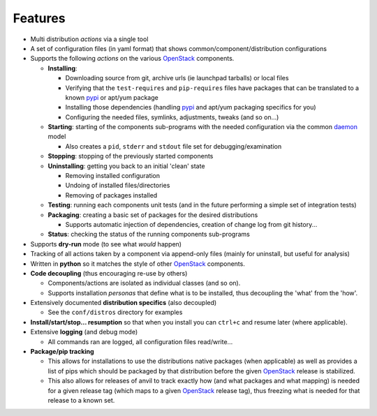 ========
Features
========

-  Multi distribution *actions* via a single tool
-  A set of configuration files (in yaml format) that shows common/component/distribution configurations
-  Supports the following *actions* on the various `OpenStack`_ components.

   * **Installing**:
   
     * Downloading source from git, archive urls (ie launchpad tarballs) or local files
     * Verifying that the ``test-requires`` and ``pip-requires`` files have packages that can be
       translated to a known `pypi`_ or apt/yum package
     * Installing those dependencies (handling `pypi`_ and apt/yum packaging specifics for you)
     * Configuring the needed  files, symlinks, adjustments, tweaks (and so on...)
   
   * **Starting**: starting of the components sub-programs with
     the needed configuration via the common `daemon`_ model 

     * Also creates a ``pid``, ``stderr`` and ``stdout`` file set for debugging/examination 

   * **Stopping**: stopping of the previously started components 
   * **Uninstalling**: getting you back to an initial 'clean' state

     * Removing installed configuration
     * Undoing of installed files/directories
     * Removing of packages installed

   * **Testing**: running each components unit tests (and in the future performing a simple set of integration tests)
   * **Packaging**: creating a basic set of packages for the desired distributions
   
     - Supports automatic injection of dependencies, creation of change log from git history...
   
   * **Status**: checking the status of the running components sub-programs

-  Supports **dry-run** mode (to see what *would* happen)
-  Tracking of all actions taken by a component via append-only files (mainly for uninstall, but useful for analysis)
-  Written in **python** so it matches the style of other `OpenStack`_ components.
-  **Code decoupling** (thus encouraging re-use by others)

   * Components/actions are isolated as individual classes (and so on).
   * Supports installation *personas* that define what is to be installed, thus
     decoupling the 'what' from the 'how'.

-  Extensively documented **distribution specifics** (also decoupled)

   * See the ``conf/distros`` directory for examples

-  **Install/start/stop... resumption** so that when you install you can ``ctrl+c`` and resume later (where applicable).
-  Extensive **logging** (and debug mode)

   * All commands ran are logged, all configuration files read/write...

-  **Package/pip tracking**

   * This allows for installations to use the distributions native packages (when applicable)
     as well as provides a list of pips which should be packaged by that distribution before the given `OpenStack`_ release
     is stabilized.
   * This also allows for releases of anvil to track exactly how (and what packages and what mapping) is needed for a given
     release tag (which maps to a given `OpenStack`_ release tag), thus freezing what is needed for that release to a 
     known set.

.. _epel: http://fedoraproject.org/wiki/EPEL
.. _forking: http://users.telenet.be/bartl/classicperl/fork/all.html
.. _screen: http://www.manpagez.com/man/1/screen/
.. _upstart: http://upstart.ubuntu.com/
.. _OpenStack: http://openstack.org/
.. _pypi: http://pypi.python.org/pypi
.. _daemon: http://en.wikipedia.org/wiki/Daemon_(computing)
